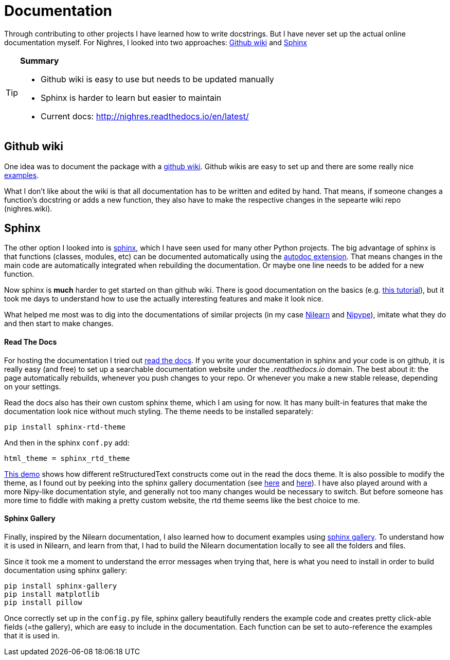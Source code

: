 = Documentation
:linkattrs:
:published_at: 2017-08-11

Through contributing to
other projects I have learned how to write docstrings. But I have never set up the actual online documentation myself. For Nighres, I looked into two approaches: <<_github_wiki>> and <<_sphinx>>

[TIP]
====
[.lead]
*Summary*

     * Github wiki is easy to use but needs to be updated manually
     * Sphinx is harder to learn but easier to maintain
     * Current docs: http://nighres.readthedocs.io/en/latest/
====

== Github wiki

One idea was to document the package with a  https://guides.github.com/features/wikis/[github wiki]. Github wikis are easy to set up and there are some really nice https://github.com/showcases/projects-with-great-wikis[examples].

What I don't like about the wiki is that all documentation has to be written and edited by hand. That means, if someone changes a function's docstring or adds a new function, they also have to make the respective changes in the sepearte wiki repo (nighres.wiki).

== Sphinx

The other option I looked into is http://www.sphinx-doc.org/en/stable/[sphinx], which I have seen used for many other Python projects. The big advantage of sphinx is that functions (classes, modules, etc) can be documented automatically using the http://www.sphinx-doc.org/en/stable/ext/autodoc.html[autodoc extension]. That means changes in the main code are automatically integrated when rebuilding the documentation. Or maybe one line needs to be added for a new function.

Now sphinx is *much* harder to get started on than github wiki. There is good documentation on the basics (e.g. http://matplotlib.org/sampledoc/index.html[this tutorial]), but it took me days to understand how to use the actually interesting features and make it look nice.

What helped me most was to dig into the documentations of similar projects (in my case http://nilearn.github.io/[Nilearn] and http://nipype.readthedocs.io/en/latest/[Nipype]), imitate what they do and then start to make changes.

==== Read The Docs

For hosting the documentation I tried out https://docs.readthedocs.io/en/latest/index.html[read the docs]. If you write your documentation in sphinx and your code is on github, it is really easy (and free) to set up a searchable documentation website under the _.readthedocs.io_ domain. The best about it: the page automatically rebuilds, whenever you push changes to your repo. Or whenever you make a new stable release, depending on your settings.

Read the docs also has their own custom sphinx theme, which I am using for now. It has many built-in features that make the documentation look nice without much styling. The theme needs to be installed separately:

 pip install sphinx-rtd-theme

And then in the sphinx `conf.py` add:

 html_theme = sphinx_rtd_theme

http://iwatermark.readthedocs.io/en/latest/demo.html[This demo] shows how different reStructuredText constructs come out in the read the docs theme. It is also possible to modify the theme, as I found out by peeking into the sphinx gallery documentation (see https://github.com/sphinx-gallery/sphinx-gallery/blob/master/doc/_static/theme_override.css[here] and https://github.com/sphinx-gallery/sphinx-gallery/blob/master/doc/conf.py#L138-L139[here]). I have also played around with a more Nipy-like documentation style, and generally not too many changes would be necessary to switch. But before someone has more time to fiddle with making a pretty custom website, the rtd theme seems like the best choice to me.


==== Sphinx Gallery

Finally, inspired by the Nilearn documentation, I also learned how to document examples using https://sphinx-gallery.readthedocs.io/en/latest/[sphinx gallery]. To understand how it is used in Nilearn, and learn from that, I had to build the Nilearn documentation locally to see all the folders and files.

Since it took me a moment to understand the error messages when trying that, here is what you need to install in order to build documentation using sphinx gallery:

 pip install sphinx-gallery
 pip install matplotlib
 pip install pillow

Once correctly set up in the `config.py` file, sphinx gallery beautifully renders the example code and creates pretty click-able fields (=the gallery), which are easy to include in the documentation. Each function can be set to auto-reference the examples that it is used in.
